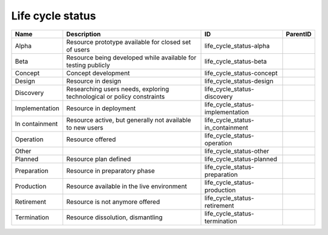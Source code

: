.. _life_cycle_status:

Life cycle status
=================

.. table::
   :class: datatable

   ==============  ======================================================================  ================================  ==========
   Name            Description                                                             ID                                ParentID
   ==============  ======================================================================  ================================  ==========
   Alpha           Resource prototype available for closed set of users                    life_cycle_status-alpha
   Beta            Resource being developed while available for testing publicly           life_cycle_status-beta
   Concept         Concept development                                                     life_cycle_status-concept
   Design          Resource in design                                                      life_cycle_status-design
   Discovery       Researching users needs, exploring technological or policy constraints  life_cycle_status-discovery
   Implementation  Resource in deployment                                                  life_cycle_status-implementation
   In containment  Resource active, but generally not available to new users               life_cycle_status-in_containment
   Operation       Resource offered                                                        life_cycle_status-operation
   Other                                                                                   life_cycle_status-other
   Planned         Resource plan defined                                                   life_cycle_status-planned
   Preparation     Resource in preparatory phase                                           life_cycle_status-preparation
   Production      Resource available in the live environment                              life_cycle_status-production
   Retirement      Resource is not anymore offered                                         life_cycle_status-retirement
   Termination     Resource dissolution, dismantling                                       life_cycle_status-termination
   ==============  ======================================================================  ================================  ==========
